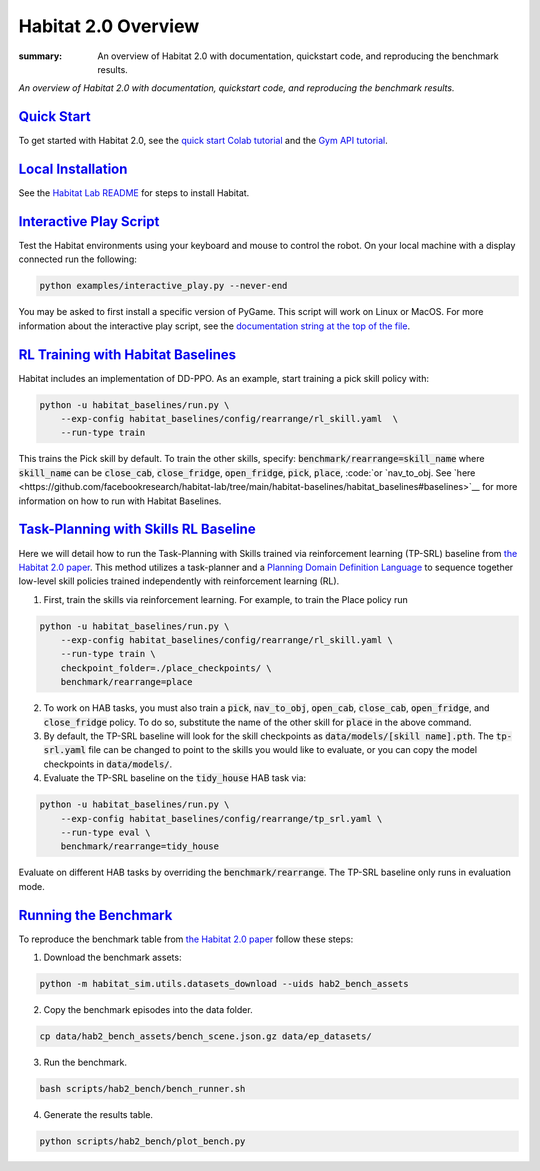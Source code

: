 Habitat 2.0 Overview
#############################################

:summary: An overview of Habitat 2.0 with documentation, quickstart code, and reproducing the benchmark results.

*An overview of Habitat 2.0 with documentation, quickstart code, and reproducing the benchmark results.*

`Quick Start`_
========================
To get started with Habitat 2.0, see the `quick start Colab tutorial <https://colab.research.google.com/github/facebookresearch/habitat-lab/blob/main/examples/tutorials/colabs/Habitat2_Quickstart.ipynb>`__ and the `Gym API tutorial <https://colab.research.google.com/github/facebookresearch/habitat-lab/blob/main/examples/tutorials/colabs/habitat2_gym_tutorial.ipynb>`__.

`Local Installation`_
======================

See the `Habitat Lab README <https://github.com/facebookresearch/habitat-lab/tree/main#installation>`_ for steps to install Habitat.

`Interactive Play Script`_
==========================
Test the Habitat environments using your keyboard and mouse to control the robot. On your local machine with a display connected run the following:

.. code:: sh

    python examples/interactive_play.py --never-end

You may be asked to first install a specific version of PyGame. This script will work on Linux or MacOS. For more information about the interactive play script, see the `documentation string at the top of the file <https://github.com/facebookresearch/habitat-lab/blob/main/examples/interactive_play.py>`__.

`RL Training with Habitat Baselines`_
=====================================
Habitat includes an implementation of DD-PPO. As an example, start training a pick skill policy with:

.. code:: sh

    python -u habitat_baselines/run.py \
        --exp-config habitat_baselines/config/rearrange/rl_skill.yaml  \
        --run-type train

This trains the Pick skill by default. To train the other skills, specify: :code:`benchmark/rearrange=skill_name` where :code:`skill_name` can be :code:`close_cab`, :code:`close_fridge`, :code:`open_fridge`, :code:`pick`, :code:`place`, :code:`or `nav_to_obj. See `here <https://github.com/facebookresearch/habitat-lab/tree/main/habitat-baselines/habitat_baselines#baselines>`__  for more information on how to run with Habitat Baselines.

`Task-Planning with Skills RL Baseline`_
========================================
Here we will detail how to run the Task-Planning with Skills trained via reinforcement learning (TP-SRL) baseline from `the Habitat 2.0 paper <https://arxiv.org/abs/2106.14405>`__. This method utilizes a task-planner and a `Planning Domain Definition Language <https://en.wikipedia.org/wiki/Planning_Domain_Definition_Language>`__ to sequence together low-level skill policies trained independently with reinforcement learning (RL).

1. First, train the skills via reinforcement learning. For example, to train the Place policy run

.. code:: sh

    python -u habitat_baselines/run.py \
        --exp-config habitat_baselines/config/rearrange/rl_skill.yaml \
        --run-type train \
        checkpoint_folder=./place_checkpoints/ \
        benchmark/rearrange=place

2. To work on HAB tasks, you must also train a :code:`pick`, :code:`nav_to_obj`, :code:`open_cab`, :code:`close_cab`, :code:`open_fridge`, and :code:`close_fridge` policy. To do so, substitute the name of the other skill for :code:`place` in the above command.

3. By default, the TP-SRL baseline will look for the skill checkpoints as :code:`data/models/[skill name].pth`. The :code:`tp-srl.yaml` file can be changed to point to the skills you would like to evaluate, or you can copy the model checkpoints in :code:`data/models/`.

4. Evaluate the TP-SRL baseline on the :code:`tidy_house` HAB task via:

.. code:: sh

    python -u habitat_baselines/run.py \
        --exp-config habitat_baselines/config/rearrange/tp_srl.yaml \
        --run-type eval \
        benchmark/rearrange=tidy_house

Evaluate on different HAB tasks by overriding the :code:`benchmark/rearrange`. The TP-SRL baseline only runs in evaluation mode.


`Running the Benchmark`_
========================
To reproduce the benchmark table from `the Habitat 2.0 paper <https://arxiv.org/abs/2106.14405>`__ follow these steps:

1. Download the benchmark assets:

.. code:: sh

    python -m habitat_sim.utils.datasets_download --uids hab2_bench_assets

2. Copy the benchmark episodes into the data folder.

.. code:: sh

  cp data/hab2_bench_assets/bench_scene.json.gz data/ep_datasets/

3. Run the benchmark.

.. code:: sh

   bash scripts/hab2_bench/bench_runner.sh

4. Generate the results table.

.. code:: sh

   python scripts/hab2_bench/plot_bench.py
